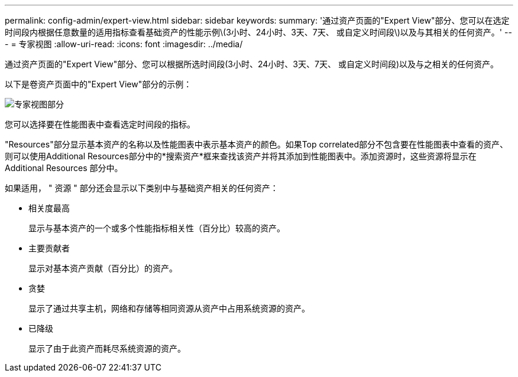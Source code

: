 ---
permalink: config-admin/expert-view.html 
sidebar: sidebar 
keywords:  
summary: '通过资产页面的"Expert View"部分、您可以在选定时间段内根据任意数量的适用指标查看基础资产的性能示例\(3小时、24小时、3天、7天、 或自定义时间段\)以及与其相关的任何资产。' 
---
= 专家视图
:allow-uri-read: 
:icons: font
:imagesdir: ../media/


[role="lead"]
通过资产页面的"Expert View"部分、您可以根据所选时间段(3小时、24小时、3天、7天、 或自定义时间段)以及与之相关的任何资产。

以下是卷资产页面中的"Expert View"部分的示例：

image::../media/expert-view-section.gif[专家视图部分]

您可以选择要在性能图表中查看选定时间段的指标。

"Resources"部分显示基本资产的名称以及性能图表中表示基本资产的颜色。如果Top correlated部分不包含要在性能图表中查看的资产、则可以使用Additional Resources部分中的*搜索资产*框来查找该资产并将其添加到性能图表中。添加资源时，这些资源将显示在 Additional Resources 部分中。

如果适用， " 资源 " 部分还会显示以下类别中与基础资产相关的任何资产：

* 相关度最高
+
显示与基本资产的一个或多个性能指标相关性（百分比）较高的资产。

* 主要贡献者
+
显示对基本资产贡献（百分比）的资产。

* 贪婪
+
显示了通过共享主机，网络和存储等相同资源从资产中占用系统资源的资产。

* 已降级
+
显示了由于此资产而耗尽系统资源的资产。


